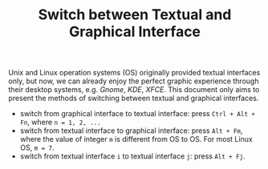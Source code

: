 #+TITLE: Switch between Textual and Graphical Interface

Unix and Linux operation systems (OS) originally provided textual interfaces only, but now, we can already enjoy the perfect graphic experience through their desktop systems, e.g. /Gnome/, /KDE/, /XFCE/. This document only aims to present the methods of switching between textual and graphical interfaces.

- switch from graphical interface to textual interface: press =Ctrl + Alt + Fn=, where =n = 1, 2, ...=
- switch from textual interface to graphical interface: press =Alt + Fm=, where the value of integer =m= is different from OS to OS. For most Linux OS, =m = 7=.
- switch from textual interface =i= to textual interface =j=: press =Alt + Fj=.
